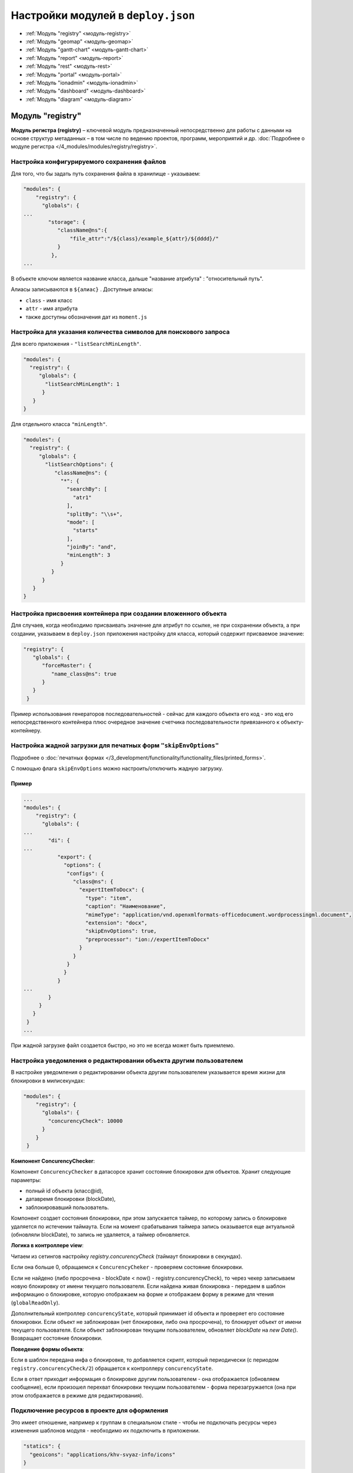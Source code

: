 Настройки модулей в ``deploy.json``
===================================

* :ref:`Модуль "registry" <модуль-registry>`
* :ref:`Модуль "geomap" <модуль-geomap>`
* :ref:`Модуль "gantt-chart" <модуль-gantt-chart>`
* :ref:`Модуль "report" <модуль-report>`
* :ref:`Модуль "rest" <модуль-rest>`
* :ref:`Модуль "portal" <модуль-portal>`
* :ref:`Модуль "ionadmin" <модуль-ionadmin>`
* :ref:`Модуль "dashboard" <модуль-dashboard>`
* :ref:`Модуль "diagram" <модуль-diagram>`

.. _модуль-registry:

Модуль "registry"
-----------------

**Модуль регистра (registry)** – ключевой модуль предназначенный непосредственно для работы с данными на основе структур метаданных – в том числе по ведению проектов, программ, мероприятий и др. :doc:`Подробнее о модуле регистра </4_modules/modules/registry/registry>`.

Настройка конфигурируемого сохранения файлов
~~~~~~~~~~~~~~~~~~~~~~~~~~~~~~~~~~~~~~~~~~~~

Для того, что бы задать путь сохранения файла в хранилище - указываем:

.. code-block:: text

   "modules": {
       "registry": {
         "globals": {
   ...
           "storage": {
              "className@ns":{
                  "file_attr":"/${class}/example_${attr}/${dddd}/"
              }
            },
   ...

В объекте ключом является название класса, дальше "название атрибута" : "относительный путь".

Алиасы записываются в ``${алиас}`` . Доступные алиасы:


* ``class`` - имя класс
* ``attr`` - имя атрибута
* также доступны обозначения дат из ``moment.js``

Настройка для указания количества символов для поискового запроса
~~~~~~~~~~~~~~~~~~~~~~~~~~~~~~~~~~~~~~~~~~~~~~~~~~~~~~~~~~~~~~~~~

Для всего приложения - ``"listSearchMinLength"``.

.. code-block:: js

   "modules": {
     "registry": {
        "globals": {
          "listSearchMinLength": 1
         }
      }
   }

Для отдельного класса ``"minLength"``.

.. code-block:: js

   "modules": {
     "registry": {
        "globals": {
          "listSearchOptions": {
             "className@ns": {
               "*": {
                 "searchBy": [
                   "atr1"
                 ],
                 "splitBy": "\\s+",
                 "mode": [
                   "starts"
                 ],
                 "joinBy": "and",
                 "minLength": 3
               }
            }
         }
      }
   }

Настройка присвоения контейнера при создании вложенного объекта
~~~~~~~~~~~~~~~~~~~~~~~~~~~~~~~~~~~~~~~~~~~~~~~~~~~~~~~~~~~~~~~

Для случаев, когда необходимо присваивать значение для атрибут по ссылке, не при сохранении объекта, а при создании, указываем в ``deploy.json`` приложения настройку для класса, который содержит присваемое значение:

.. code-block:: js

   "registry": {
      "globals": {
         "forceMaster": {
            "name_class@ns": true
         }
      }
    }

Пример использования генераторов последовательностей - сейчас для каждого объекта его код - это код его непосредственного контейнера плюс очередное значение счетчика последовательности привязанного к объекту-контейнеру.

Настройка жадной загрузки для печатных форм ``"skipEnvOptions"``
~~~~~~~~~~~~~~~~~~~~~~~~~~~~~~~~~~~~~~~~~~~~~~~~~~~~~~~~~~~~~~~~

Подробнее о :doc:`печатных формах </3_development/functionality/functionality_files/printed_forms>`.

С помощью флага ``skipEnvOptions`` можно настроить/отключить жадную загрузку.

Пример
^^^^^^

.. code-block:: text

   ...
   "modules": {
       "registry": {
         "globals": {
   ...
           "di": {
   ...
              "export": {
                "options": {
                 "configs": {
                   "class@ns": {
                     "expertItemToDocx": {
                       "type": "item",
                       "caption": "Наименование",
                       "mimeType": "application/vnd.openxmlformats-officedocument.wordprocessingml.document",
                       "extension": "docx",
                       "skipEnvOptions": true,
                       "preprocessor": "ion://expertItemToDocx"
                     }
                   }
                 }
                }
              }
   ...
           }
        }
      }
    }
   ...

При жадной загрузке файл создается быстро, но это не всегда может быть приемлемо.

Настройка уведомления о редактировании объекта другим пользователем
~~~~~~~~~~~~~~~~~~~~~~~~~~~~~~~~~~~~~~~~~~~~~~~~~~~~~~~~~~~~~~~~~~~

В настройке уведомления о редактировании объекта другим пользователем указывается время жизни для блокировки в милисекундах:

.. code-block:: js

   "modules": {
       "registry": {
         "globals": {
           "concurencyCheck": 10000
         }
       }
    }

**Компонент ConcurencyChecker**\ :

Компонент ``ConcurencyChecker`` в датасорсе хранит состояние блокировки для объектов.
Хранит следующие параметры:


* полный id объекта (класс@id), 
* датавремя блокировки (blockDate), 
* заблокировавший пользователь.

Компонент создает состояния блокировки, при этом запускается таймер, по которому запись о блокировке удаляется по истечении таймаута. Если на момент срабатывания таймера запись оказывается еще актуальной (обновляли blockDate), то запись не удаляется, а таймер обновляется.

**Логика в контроллере view**\ :

Читаем из сетингов настройку *registry.concurencyCheck* (таймаут блокировки в секундах).

Если она больше 0, обращаемся к ``ConcurencyCheker`` - проверяем состояние блокировки. 

Если не найдено (либо просрочена - blockDate < now() - registry.concurencyCheck), то через чекер записываем новую блокировку от имени текущего пользователя. Если найдена живая блокировка - передаем в шаблон информацию о блокировке, которую отображаем на форме и отображаем форму в режиме для чтения (\ ``globalReadOnly``\ ).

Дополнительный контроллер ``concurencyState``\ , который принимает id объекта и проверяет его состояние блокировки. Если объект не заблокирован (нет блокировки, либо она просрочена), то блокирует объект от имени текущего пользователя. Если объект заблокирован текущим пользователем, обновляет *blockDate* на *new Date()*. Возвращает состояние блокировки.

**Поведение формы объекта**\ :

Если в шаблон передана инфа о блокировке, то добавляется скрипт, который периодически (с периодом ``registry.concurencyCheck/2``\ ) обращается к контроллеру ``concurencyState``.

Если в ответ приходит информация о блокировке другим пользователем - она отображается (обновляем сообщение), если произошел перехват блокировки текущим пользователем - форма перезагружается (она при этом отображается в режиме для редактирования).

Подключение ресурсов в проекте для оформления
~~~~~~~~~~~~~~~~~~~~~~~~~~~~~~~~~~~~~~~~~~~~~

Это имеет отношение, например к группам в специальном стиле - чтобы не подключать ресурсы через изменения шаблонов модуля - необходимо их подключить в приложении.

.. code-block:: js

           "statics": {
             "geoicons": "applications/khv-svyaz-info/icons"
           }

Все, что внутри директории ``icons`` доступно по ссылке ``registry/geoicons``.

Настройка формы указания параметров экспорта (для печатных форм)
~~~~~~~~~~~~~~~~~~~~~~~~~~~~~~~~~~~~~~~~~~~~~~~~~~~~~~~~~~~~~~~~

Пример с параметрами в ``params``\ :

.. code-block:: text

   ...
           "di": {
             "pmListToDocx": {
               "module": "modules/registry/export/listToDocx",
               "initMethod": "init",
               "initLevel": 0,
               "options": {
                 "tplDir": "applications/project-management/export/item2",
                 "log": "ion://sysLog"
               }
             }
   ...
             "export": {
               "options": {
                 "configs": {
                   "evaluationPerform@project-management": {
                     "rating": {
                       "caption": "Оценка деятельности исполнителя и соисполнителей проекта",
                       "mimeType": "application/vnd.openxmlformats-officedocument.wordprocessingml.document",
                       "extension": "docx",
                       "type": "list",
                       "query": {
                         "filter": {
                           "and": [
                             {
                               "eq": [
                                 "$basicObjPerform",
                                 ":project"
                               ]
                             },
                             {
                               "gte": [
                                 "$date",
                                 ":since"
                               ]
                             },
                             {
                               "lte": [
                                 "$date",
                                 ":till"
                               ]
                             }
                           ]
                         }
                       },
                       "params": {
                         "project": {
                           "caption": "Проект",
                           "type": "reference",
                           "className": "project@project-management"
                         },
                         "since": {
                           "caption": "Период с",
                           "type": "date",
                           "default": "$monthStart"
                         },
                         "till": {
                           "caption": "Период по",
                           "type": "date",
                           "default": "$monthEnd"
                         }
                       },
                       "eagerLoading": [
                         "ownOrg",
                         "basicObjs"
                       ],
                       "preprocessor": "ion://pmListToDocx"
                     }
                   }
   ...

Настройка параметров поиска в списке объектов
~~~~~~~~~~~~~~~~~~~~~~~~~~~~~~~~~~~~~~~~~~~~~

Функционал позволяет на уровне класса определять, как ищем объекты класса из представления списка: по вхождению слов или полные слова, по отдельным атрибутам или по указанным атрибутам в списке с параметрами поиска через пробел.

Формат и доступные операции:
^^^^^^^^^^^^^^^^^^^^^^^^^^^^

.. code-block:: text

   "listSearchOptions": {
       "person@khv-childzem": {...} // для класса
          "khv-childzem@person": {...} // только в узле навигации person
         "*": {...} // везде по умолчанию
   }

вместо ``...`` подставляем атрибуты и задаем операции для поиска, например:

.. code-block:: js

           "searchBy": [ // атрибуты по которым ищем, по умолчанию то, что выводится в колонках
            "surname",
            "name",
            "patronymic"
          ],
          "splitBy": "\\s+", // разбивать поисковую фразу регуляркой, части сопоставить с атрибутами
          "mode": ["starts", "starts", "starts"], // режимы сопоставления - в данном случае "начинается с" (доступны like, contains, starts, ends)
          "joinBy": "and" // режим объединения условий на атрибуты (по умолчанию or)

.. _настройка-иерархического-представления-для-коллекций:

Настройка иерархического представления для коллекций
~~~~~~~~~~~~~~~~~~~~~~~~~~~~~~~~~~~~~~~~~~~~~~~~~~~~

**Иерархическое представление коллекций**\ - отображает коллекции, в которых элементы связаны друг с другом в виде иерархического справочника. В библиотеке ``viewlib`` реализован кастомный контроллер, возвращающий в формате ``TreeGrid`` очередной уровень иерархии.

Пример
^^^^^^

.. code-block:: text

   "treegridController": {
               "module": "applications/viewlib/lib/controllers/api/treegrid",
               "initMethod": "init",
               "initLevel": 0,
               "options": {
                 "module": "ion://module",
                 "logger": "ion://sysLog",
                 "securedDataRepo": "ion://securedDataRepo",
                 "metaRepo": "ion://metaRepo",
                 "auth": "ion://auth",
                 "config": {
                   "*": {
                     "project@project-management":{
                       "roots":[{
                         "property": "name",
                         "operation": 1,
                         "value": [null],
                         "nestedConditions": []
                       }],
                       "childs":["stakeholders", "basicObjs"]
                     },
                     "governmentPower@project-management": {
                       "roots":[],
                       "childs":null,
                       "override": {
                         "descript": "url"
                       }
                     },
                     "object@project-management": {
                       "roots":[],
                       "childs":null
                     },
                     "event@project-management": {
                       "roots":[],
                       "childs":null
                     }
                   }
                 }
               }
             }
   ...

Поле ``config`` - в нем все настройки:


* первый ключ это навигационная нода (в данном примере "*" значит распространяется на все ноды), 
* потом идут классы, у классов ``roots`` - это какие объекты этого класса вытаскивать в качестве корневых (используются "conditions"),
* ``childs`` - это атрибуты класса из которых доставать иерархию.

Настройка текстового поиска в глубину по ссылочным атрибутам
~~~~~~~~~~~~~~~~~~~~~~~~~~~~~~~~~~~~~~~~~~~~~~~~~~~~~~~~~~~~

``searchByRefs`` - это массив настроек, для обозначения иерархии классов. Можно сопоставлять с несколькими классами.

Пример
^^^^^^

.. code-block:: js

   "family@khv-childzem": {
               "*": {
                 "searchByRefs":[
                   {
                     "class": "person@khv-childzem",
                     "idProperties": ["famChilds", "famParentMale", "famParentFemale"],
                     "searchBy": [
                       "surname",
                       "name",
                       "patronymic"
                     ],
                     "splitBy": "\\s+",
                     "mode": [
                       "starts",
                       "starts",
                       "starts"
                     ],
                     "joinBy": "and"
                   }
                 ]
               }
             }

.. _модуль-geomap:

Модуль "geomap"
---------------

**Геомодуль (geomap)** – предназначен для визуализации сведений и данных, имеющих географическую привязку. 

Настройка иконки приложения
~~~~~~~~~~~~~~~~~~~~~~~~~~~

Логотип для модуля описывается через стандартный механизм статичных маршрутов:

.. code-block:: json

   {
     "modules": {
       "geomap": {
         "statics":[{"path":"applications/khv-svyaz-info/icons", "name":"icons"}],
         "logo": "icons/logo.png"
       }
     }
   }

Настройка скрытия шапки и бокового меню
~~~~~~~~~~~~~~~~~~~~~~~~~~~~~~~~~~~~~~~

Пример:
^^^^^^^

.. code-block:: js

   "geomap": {
      "globals": {
         "hidePageHead": true, //отобразить шапку
         "hidePageSidebar": false, //скрыть боковое меню 
         ...
       }
    }

.. _модуль-gantt-chart:

Модуль "gantt-chart"
--------------------

**Модуль диаграм ганта (gantt-chart)** – модуль, предназначенный для вывода специфичных типов иерархических данных имеющих даты. :doc:`Подробнее о модуле диаграм ганта </4_modules/modules/gantt-chart>`.

Настройка шкалы времени
~~~~~~~~~~~~~~~~~~~~~~~

Шкала времени настраивается посредством настройки "Шаг" в модуле Гаанта.
В преконфигурации "Шаг" задается через параметр ``step``\ :

.. code-block:: json

   {
     "unit": "year",
     "step": 5
   }

Пример
^^^^^^

.. code-block:: text

   ...
      "gantt-chart": {
         "globals": {
           "config": {
   ...
             "preConfigurations": {
   ...
               "config3": {
                 "caption": "Третья конфигурация",
                 "showPlan": true,
                 "units": "year",
                 "step": 5,
                 "days_mode": "full",
                 "hours_mode": "full",
                 "columnDisplay": {
                   "text": true,
                   "owner": true,
                   "priority": true
                 },
                 "filters": {
                   "priority": "Обычный"
                 }
               }
             }
   ...
           }
         }
       }

.. _модуль-report:

Модуль "report"
---------------

**Модуль отчетов (report)** – модуль предназначенный для формирования, на основе специальных метаданных – аналитических отчетов и справочной информации. Расчеты могут выполняться по расписанию или быть инициированы оператором. :doc:`Подробнее о модуле отчетов </4_modules/modules/report/report>`.

.. code-block:: js

   "report": {
         "globals": {
           "namespaces": {
             "project-management": "Проектное управление"
           },
           "defaultNav": {
             "namespace": "project-management",
             "mine": "projects",
             "report": "roadmap"
           },
           "mineBuilders": {
             "project-management": {
               "test": {
                 "projects": "mineBuilder"
               },
               "projects": {
                 "indicatorAll": "mineBuilder"
               }
             }
           },
           "di": {},
           "statics": {
             "common-static": "applications/project-management/templates/static"
           },
           "logo": "common-static/logo.png"
         },
         "import": {
           "src": "applications/project-management/bi",
           "namespace": "project-management"
         }
       }

.. _модуль-rest:

Модуль "rest"
-------------

**Модуль REST-сервисов** – модуль предназначенный для осуществления интеграции по формату REST. Используется для предоставления данных для модуля портала. :doc:`Подробнее о модуле REST </4_modules/modules/rest/rest>`.

.. code-block:: js

    "rest": {
         "globals": {
           "di": {}
         }
       },

.. _модуль-portal:

Модуль "portal"
---------------

**Модуль портала (portal)** – модуль, предназначенный для отображения произвольных шаблонов данных. :doc:`Подробнее о модуле портала </4_modules/modules/portal>`

.. code-block:: js

   "portal": {
         "import": {
           "src": "applications/project-management/portal",
           "namespace": "project-management"
         },
         "globals": {
           "portalName": "pm",
           "needAuth": true,
           "default": "index",
           "theme": "project-management/portal",
           "templates": [
             "applications/project-management/themes/portal/templates"
           ],
           "statics": {
             "pm": "applications/project-management/themes/portal/static"
           },
           "pageTemplates": {
             "navigation": {
               "index": "pages/index"
             }
           }
         }
       }

.. _модуль-ionadmin:

Модуль "ionadmin"
-----------------

**Модуль администрирования (ionadmin)** – используется для назначения прав, управления задачами по расписанию и другими административными задачами. :doc:`Подробнее о модуле администрирования </4_modules/modules/admin/admin>`.

Скрытие ролей в админе от назначения пользователю
~~~~~~~~~~~~~~~~~~~~~~~~~~~~~~~~~~~~~~~~~~~~~~~~~

Для ролей, которые должны быть скрыты в админе от назначения пользователю, в деплое приложения прописываем фильтры на основе регулярных выражений, по которым такие роли и будут определятся.

.. code-block:: js

   "ionadmin": {
         "globals": {
           "securityParams": {          
             "hiddenRoles": [
               "^somePrefix_"
             ]
           }
         }
       }

Настройка скрытия модуля в системном меню
~~~~~~~~~~~~~~~~~~~~~~~~~~~~~~~~~~~~~~~~~

Для скрытия модуля из системного меню проекта присваиваем этому модулю, в файле ``deploy.json``\ , значение *null*\ , например ``"ionadmin": null``.

.. code-block:: js

   {
     "namespace": "project-management",
     "parametrised": true, //
     "globals": {
       "moduleTitles": {
         "registry": {
           "description": "Проектное управление",
           "order": 10,
           "skipModules": true
         }
         "ionadmin": null
       }

.. _модуль-dashboard:

Модуль "dashboard"
------------------

**Модуль дашбоарда (dashboard)** – модуль предназначенный для выведения краткой информации в виде блоков. :doc:`Подробнее о модуле дашбоарда </4_modules/modules/dashboard>`.

Для того что бы данные из меты загружались в модуль "dashboard", необходимо в файле конфигурации приложения
``deploy.json`` добавить следующую секцию, в раздел ``"modules"``\ :

.. code-block:: js

      "dashboard": {
         "globals": {
           "namespaces": {
             "project-management": "Проектное управление"
           },
           "root": {
             "project-management": "applications/project-management/dashboard"
           }
         }
       }

.. _модуль-diagram:

Модуль "diagram"
----------------

.. code-block:: js

   "diagram": {
         "globals": {
           "config": {
             "org1": {
               "caption": "Организационная структура",
               "edit": true,
               "showSections": false,
               "relations": {
                 "className": "organization@project-management",
                 "title": "name",
                 "text": "address",
                 "img": "",
                 "filter": [
                   {
                     "property": "headOrg",
                     "operation": 0,
                     "value": [
                       null
                     ],
                     "nestedConditions": []
                   }
                 ],
                 "children": [
                   {
                     "className": "branchOrg@project-management",
                     "property": "branch",
                     "title": "name",
                     "text": "address",
                     "children": [
                       {
                         "className": "branchOrg@project-management",
                         "property": "branch",
                         "children": []
                       }
                     ]
                   }
                 ]
               }
             }
           }
         }
       }

Полный пример файла :doc:`deploy.json <deploy_ex>`

----
